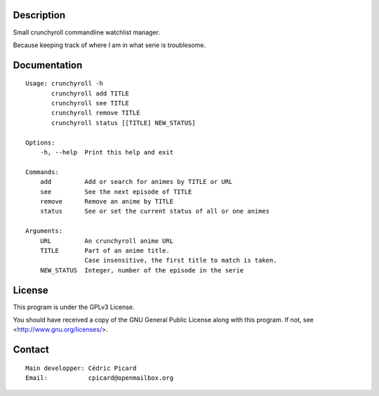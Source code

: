 Description
===========

Small crunchyroll commandline watchlist manager.

Because keeping track of where I am in what serie is troublesome.

Documentation
=============

::

    Usage: crunchyroll -h
           crunchyroll add TITLE
           crunchyroll see TITLE
           crunchyroll remove TITLE
           crunchyroll status [[TITLE] NEW_STATUS]

    Options:
        -h, --help  Print this help and exit

    Commands:
        add         Add or search for animes by TITLE or URL
        see         See the next episode of TITLE
        remove      Remove an anime by TITLE
        status      See or set the current status of all or one animes

    Arguments:
        URL         An crunchyroll anime URL
        TITLE       Part of an anime title.
                    Case insensitive, the first title to match is taken.
        NEW_STATUS  Integer, number of the episode in the serie

License
=======

This program is under the GPLv3 License.

You should have received a copy of the GNU General Public License
along with this program. If not, see <http://www.gnu.org/licenses/>.

Contact
=======

::

    Main developper: Cédric Picard
    Email:           cpicard@openmailbox.org
